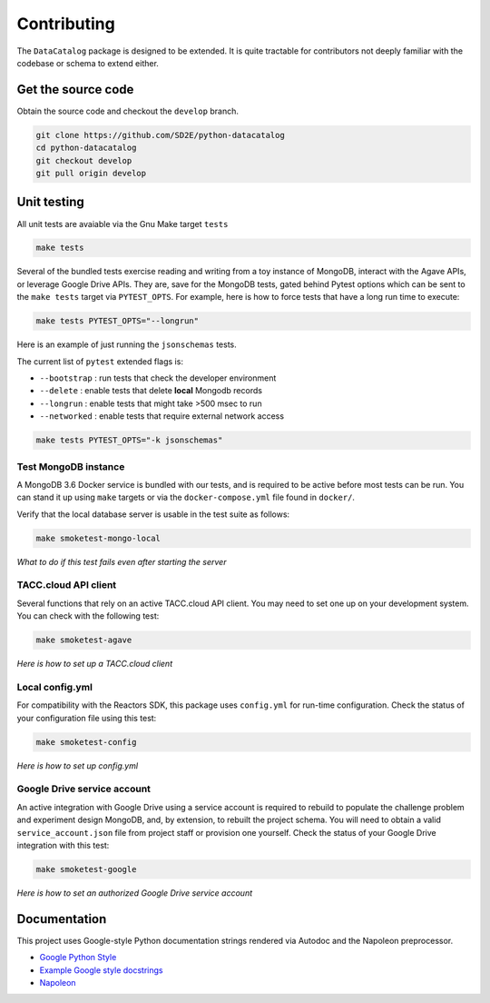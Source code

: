 ============
Contributing
============

The ``DataCatalog`` package is designed to be extended. It is quite tractable
for contributors not deeply familiar with the codebase or schema to extend
either.

Get the source code
-------------------

Obtain the source code and checkout the ``develop`` branch.

.. code-block:: console

    git clone https://github.com/SD2E/python-datacatalog
    cd python-datacatalog
    git checkout develop
    git pull origin develop

Unit testing
------------

All unit tests are avaiable via the Gnu Make target ``tests``

.. code-block:: console

    make tests

Several of the bundled tests exercise reading and writing from a toy instance
of MongoDB, interact with the Agave APIs, or leverage Google Drive APIs. They
are, save for the MongoDB tests, gated behind Pytest options which can be sent
to the ``make tests`` target via ``PYTEST_OPTS``. For example, here is how to
force tests that have a long run time to execute:

.. code-block:: console

    make tests PYTEST_OPTS="--longrun"

Here is an example of just running the ``jsonschemas`` tests.

The current list of ``pytest`` extended flags is:

- ``--bootstrap`` : run tests that check the developer environment
- ``--delete`` : enable tests that delete **local** Mongodb records
- ``--longrun`` : enable tests that might take >500 msec to run
- ``--networked`` : enable tests that require external network access

.. code-block:: console

    make tests PYTEST_OPTS="-k jsonschemas"

Test MongoDB instance
^^^^^^^^^^^^^^^^^^^^^

A MongoDB 3.6 Docker service is bundled with our tests, and is required to be
active before most tests can be run. You can stand it up using ``make`` targets
or via the ``docker-compose.yml`` file found in ``docker/``.

.. code-block:: console
   :caption: Start or stop testing MongoDB

   cd python-datacatalog
   # start the service
   make mongo-up
   # shut it down
   make mongo-down

Verify that the local database server is usable in the test suite as follows:

.. code-block:: console

    make smoketest-mongo-local

*What to do if this test fails even after starting the server*

TACC.cloud API client
^^^^^^^^^^^^^^^^^^^^^

Several functions that rely on an active TACC.cloud API client. You may need to
set one up on your development system. You can check with the following test:

.. code-block:: console

    make smoketest-agave

*Here is how to set up a TACC.cloud client*

Local config.yml
^^^^^^^^^^^^^^^^

For compatibility with the Reactors SDK, this package uses ``config.yml``
for run-time configuration. Check the status of your configuration file using
this test:

.. code-block:: console

    make smoketest-config

*Here is how to set up config.yml*

Google Drive service account
^^^^^^^^^^^^^^^^^^^^^^^^^^^^

An active integration with Google Drive using a service account is required to
rebuild to populate the challenge problem and experiment design MongoDB, and,
by extension, to rebuilt the project schema. You will need to obtain a valid
``service_account.json`` file from project staff or provision one yourself.
Check the status of your Google Drive integration with this test:

.. code-block:: console

    make smoketest-google

*Here is how to set an authorized Google Drive service account*

Documentation
-------------

This project uses Google-style Python documentation strings rendered via
Autodoc and the Napoleon preprocessor.

- `Google Python Style <https://google.github.io/styleguide/pyguide.html>`_
- `Example Google style docstrings <https://www.sphinx-doc.org/en/master/usage/extensions/example_google.html#example-google>`_
- `Napoleon <https://www.sphinx-doc.org/en/master/usage/extensions/napoleon.html>`_

.. code-block:: console
   :caption: Regenerate all project documentation

   make docs-clean && make docs
